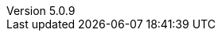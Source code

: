 :revdate:           2017-12-06
:revnumber:         5.0.9
:deprecated:        4.5.2
:deprecatedPubDate: November 21, 2015
:stable:            5.0.9
:stablePubDate:     December 6, 2017
